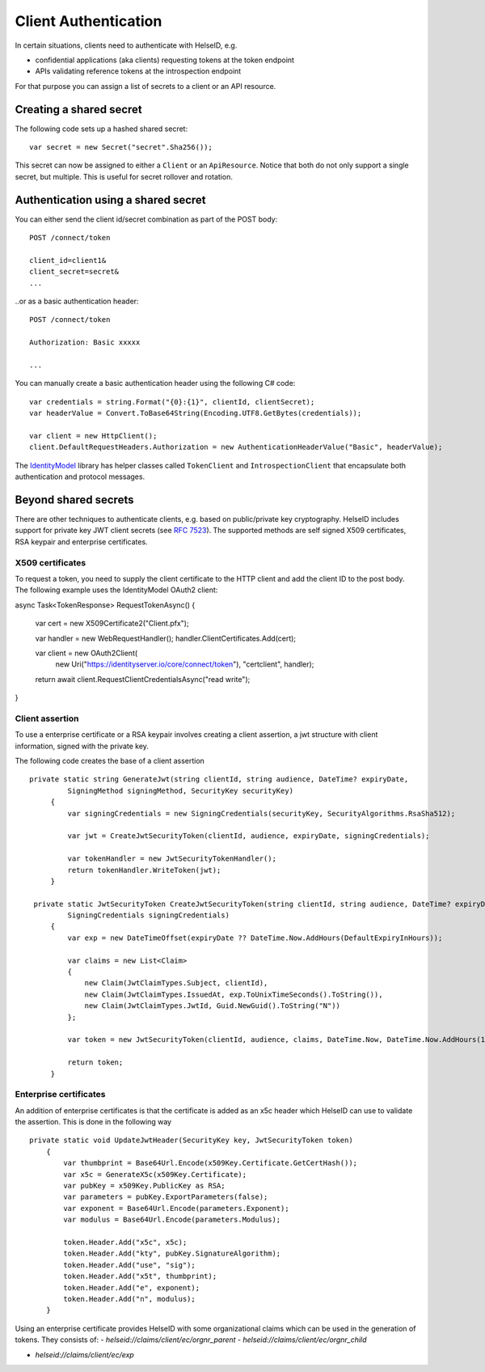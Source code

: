 Client Authentication
=====================

In certain situations, clients need to authenticate with HelseID, e.g.

* confidential applications (aka clients) requesting tokens at the token endpoint
* APIs validating reference tokens at the introspection endpoint

For that purpose you can assign a list of secrets to a client or an API resource.

Creating a shared secret
^^^^^^^^^^^^^^^^^^^^^^^^
The following code sets up a hashed shared secret::

    var secret = new Secret("secret".Sha256());

This secret can now be assigned to either a ``Client`` or an ``ApiResource``. 
Notice that both do not only support a single secret, but multiple. This is useful for secret rollover and rotation.

Authentication using a shared secret
^^^^^^^^^^^^^^^^^^^^^^^^^^^^^^^^^^^^^
You can either send the client id/secret combination as part of the POST body::

    POST /connect/token
    
    client_id=client1&
    client_secret=secret&
    ...

..or as a basic authentication header::

    POST /connect/token
    
    Authorization: Basic xxxxx

    ...

You can manually create a basic authentication header using the following C# code::

    var credentials = string.Format("{0}:{1}", clientId, clientSecret);
    var headerValue = Convert.ToBase64String(Encoding.UTF8.GetBytes(credentials));

    var client = new HttpClient();
    client.DefaultRequestHeaders.Authorization = new AuthenticationHeaderValue("Basic", headerValue);

The `IdentityModel <https://github.com/IdentityModel/IdentityModel2>`_ library has helper classes called ``TokenClient`` and ``IntrospectionClient`` that encapsulate
both authentication and protocol messages.

Beyond shared secrets
^^^^^^^^^^^^^^^^^^^^^
There are other techniques to authenticate clients, e.g. based on public/private key cryptography.
HelseID includes support for private key JWT client secrets (see `RFC 7523 <https://tools.ietf.org/html/rfc7523>`_).
The supported methods are self signed X509 certificates, RSA keypair and enterprise certificates. 

X509 certificates
"""""""""""""""""

To request a token, you need to supply the client certificate to the HTTP client and add the client ID to the post body. The following example uses the IdentityModel OAuth2 client::

async Task<TokenResponse> RequestTokenAsync()
{
    var cert = new X509Certificate2("Client.pfx");

    var handler = new WebRequestHandler();
    handler.ClientCertificates.Add(cert);

    var client = new OAuth2Client(
        new Uri("https://identityserver.io/core/connect/token"),
        "certclient",
        handler);

    return await client.RequestClientCredentialsAsync("read write");
}

Client assertion
""""""""""""""""
To use a enterprise certificate or a RSA keypair involves creating a client assertion, a jwt structure with client information, signed with the private key. 


The following code creates the base of a client assertion ::

   private static string GenerateJwt(string clientId, string audience, DateTime? expiryDate,
            SigningMethod signingMethod, SecurityKey securityKey)
        {	
            var signingCredentials = new SigningCredentials(securityKey, SecurityAlgorithms.RsaSha512);	
	
            var jwt = CreateJwtSecurityToken(clientId, audience, expiryDate, signingCredentials);	
	
            var tokenHandler = new JwtSecurityTokenHandler();	
            return tokenHandler.WriteToken(jwt);	
        }	

    private static JwtSecurityToken CreateJwtSecurityToken(string clientId, string audience, DateTime? expiryDate,
            SigningCredentials signingCredentials)
        {	
            var exp = new DateTimeOffset(expiryDate ?? DateTime.Now.AddHours(DefaultExpiryInHours));	
	
            var claims = new List<Claim>
            {	
                new Claim(JwtClaimTypes.Subject, clientId),	
                new Claim(JwtClaimTypes.IssuedAt, exp.ToUnixTimeSeconds().ToString()),	
                new Claim(JwtClaimTypes.JwtId, Guid.NewGuid().ToString("N"))	
            };	
	
            var token = new JwtSecurityToken(clientId, audience, claims, DateTime.Now, DateTime.Now.AddHours(10), signingCredentials);	
	
            return token;	
        }

Enterprise certificates
"""""""""""""""""""""""
An addition of enterprise certificates is that the certificate is added as an x5c header which HelseID can use to validate the assertion.
This is done in the following way ::

    private static void UpdateJwtHeader(SecurityKey key, JwtSecurityToken token)
        {	
            var thumbprint = Base64Url.Encode(x509Key.Certificate.GetCertHash());	
            var x5c = GenerateX5c(x509Key.Certificate);	
            var pubKey = x509Key.PublicKey as RSA;	
            var parameters = pubKey.ExportParameters(false);	
            var exponent = Base64Url.Encode(parameters.Exponent);	
            var modulus = Base64Url.Encode(parameters.Modulus);	

            token.Header.Add("x5c", x5c);	
            token.Header.Add("kty", pubKey.SignatureAlgorithm);	
            token.Header.Add("use", "sig");	
            token.Header.Add("x5t", thumbprint);	
            token.Header.Add("e", exponent);	
            token.Header.Add("n", modulus);	
        }	

Using an enterprise certificate provides HelseID with some organizational claims which can be used in the generation of tokens. They consists of: 
- `helseid://claims/client/ec/orgnr_parent`
- `helseid://claims/client/ec/orgnr_child`

- `helseid://claims/client/ec/exp`






